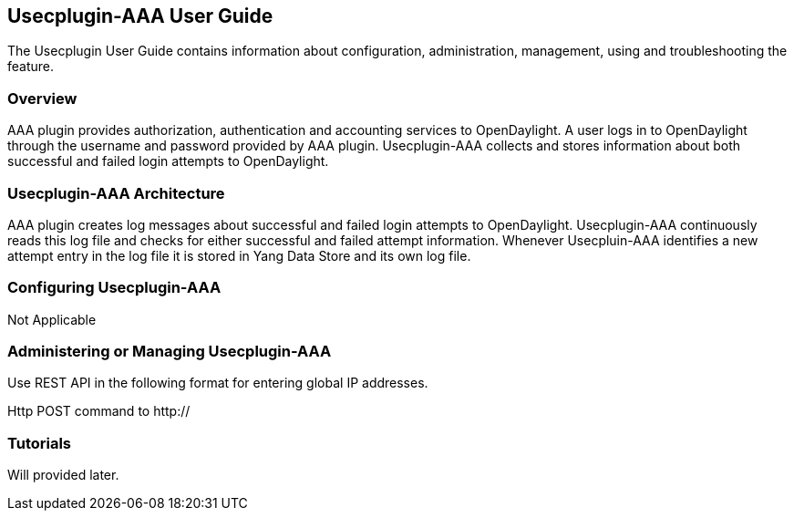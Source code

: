 == Usecplugin-AAA User Guide
The Usecplugin User Guide contains information about configuration, administration,
management, using and troubleshooting the feature.

=== Overview
AAA plugin provides authorization, authentication and accounting services to OpenDaylight. A user logs in to
OpenDaylight through the username and password provided by AAA plugin.
Usecplugin-AAA collects and stores information about both successful and failed login attempts to OpenDaylight.


=== Usecplugin-AAA Architecture
AAA plugin creates log messages about successful and failed login attempts to OpenDaylight.
Usecplugin-AAA continuously reads this log file and checks for either successful and failed attempt information.
Whenever Usecpluin-AAA identifies a new attempt entry in the log file it is stored
in Yang Data Store and its own log file.

=== Configuring Usecplugin-AAA

Not Applicable

=== Administering or Managing Usecplugin-AAA
Use REST API in the following format for entering global IP addresses.

Http POST command to http://

=== Tutorials
Will provided later.
